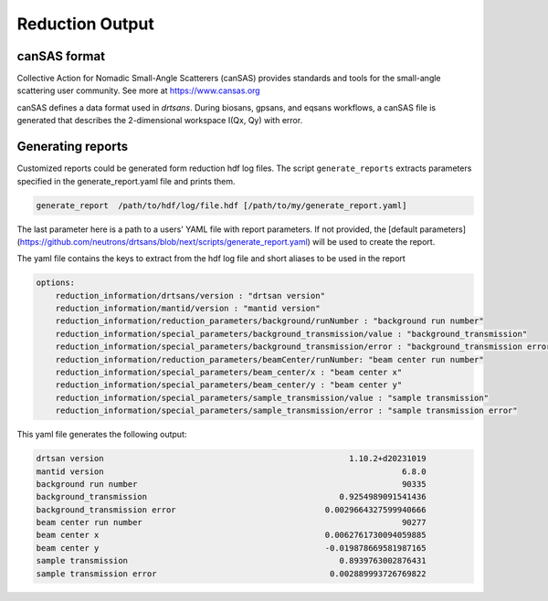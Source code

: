 .. _reduction_output:

Reduction Output
================



canSAS format
-------------

Collective Action for Nomadic Small-Angle Scatterers (canSAS) provides standards and tools for the small-angle scattering user community. See more at https://www.cansas.org

canSAS defines a data format used in `drtsans`. During biosans, gpsans, and eqsans workflows, a canSAS file is generated that describes the 2-dimensional workspace I(Qx, Qy) with error.

Generating reports
------------------
Customized reports could be generated form reduction hdf log files. The script ``generate_reports`` extracts parameters specified in the generate_report.yaml file and prints them.

.. code-block:: bash

   generate_report  /path/to/hdf/log/file.hdf [/path/to/my/generate_report.yaml]

The last parameter here is a path to a users' YAML file with report parameters. If not provided, the [default parameters](https://github.com/neutrons/drtsans/blob/next/scripts/generate_report.yaml) will be used to create the report.

The yaml file contains the keys to extract from the hdf log file and short aliases to be used in the report

.. code-block:: bash

    options:
        reduction_information/drtsans/version : "drtsan version"
        reduction_information/mantid/version : "mantid version"
        reduction_information/reduction_parameters/background/runNumber : "background run number"
        reduction_information/special_parameters/background_transmission/value : "background_transmission"
        reduction_information/special_parameters/background_transmission/error : "background_transmission error"
        reduction_information/reduction_parameters/beamCenter/runNumber: "beam center run number"
        reduction_information/special_parameters/beam_center/x : "beam center x"
        reduction_information/special_parameters/beam_center/y : "beam center y"
        reduction_information/special_parameters/sample_transmission/value : "sample transmission"
        reduction_information/special_parameters/sample_transmission/error : "sample transmission error"

This yaml file generates the following output:

.. code-block:: bash

        drtsan version                                                   1.10.2+d20231019
        mantid version                                                              6.8.0
        background run number                                                       90335
        background_transmission                                        0.9254989091541436
        background_transmission error                               0.0029664327599940666
        beam center run number                                                      90277
        beam center x                                               0.0062761730094059885
        beam center y                                               -0.019878669581987165
        sample transmission                                            0.8939763002876431
        sample transmission error                                    0.002889993726769822
